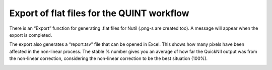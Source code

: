 **Export of flat files for the QUINT workflow**
-------------------

There is an “Export” function for generating .flat files for Nutil (.png-s are created too).
A message will appear when the export is completed.

.. image:: a2e4586e8dc145d5bfdcaec7c21ac926/media/image11.png 
   :width: 3.61667in 
   :height: 2.04242in 
  
The export also generates a “report.tsv” file that can be opened in Excel.
This shows how many pixels have been affected in the non-linear process.
The stable % number gives you an average of how far the QuickNII output was from the non-linear correction,
considering the non-linear correction to be the best situation (100%). 
 
.. image:: a2e4586e8dc145d5bfdcaec7c21ac926/media/image12.png
    :width: 6.30139in
    :height: 3.63115in
 
